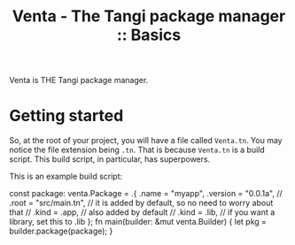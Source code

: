 #+title: Venta - The Tangi package manager :: Basics

Venta is THE Tangi package manager.

* Getting started
So, at the root of your project, you will have a file called ~Venta.tn~.
You may notice the file extension being ~.tn~. That is because ~Venta.tn~ is a build script.
This build script, in particular, has superpowers.

This is an example build script:
#+begin_example tangi
const package: venta.Package = .{
    .name = "myapp",
    .version = "0.0.1a",
    // .root = "src/main.tn", // it is added by default, so no need to worry about that
    // .kind = .app, // also added by default
    // .kind = .lib, // if you want a library, set this to .lib
};
fn main(builder: &mut venta.Builder) {
    let pkg = builder.package(package);
}
#+end_example

